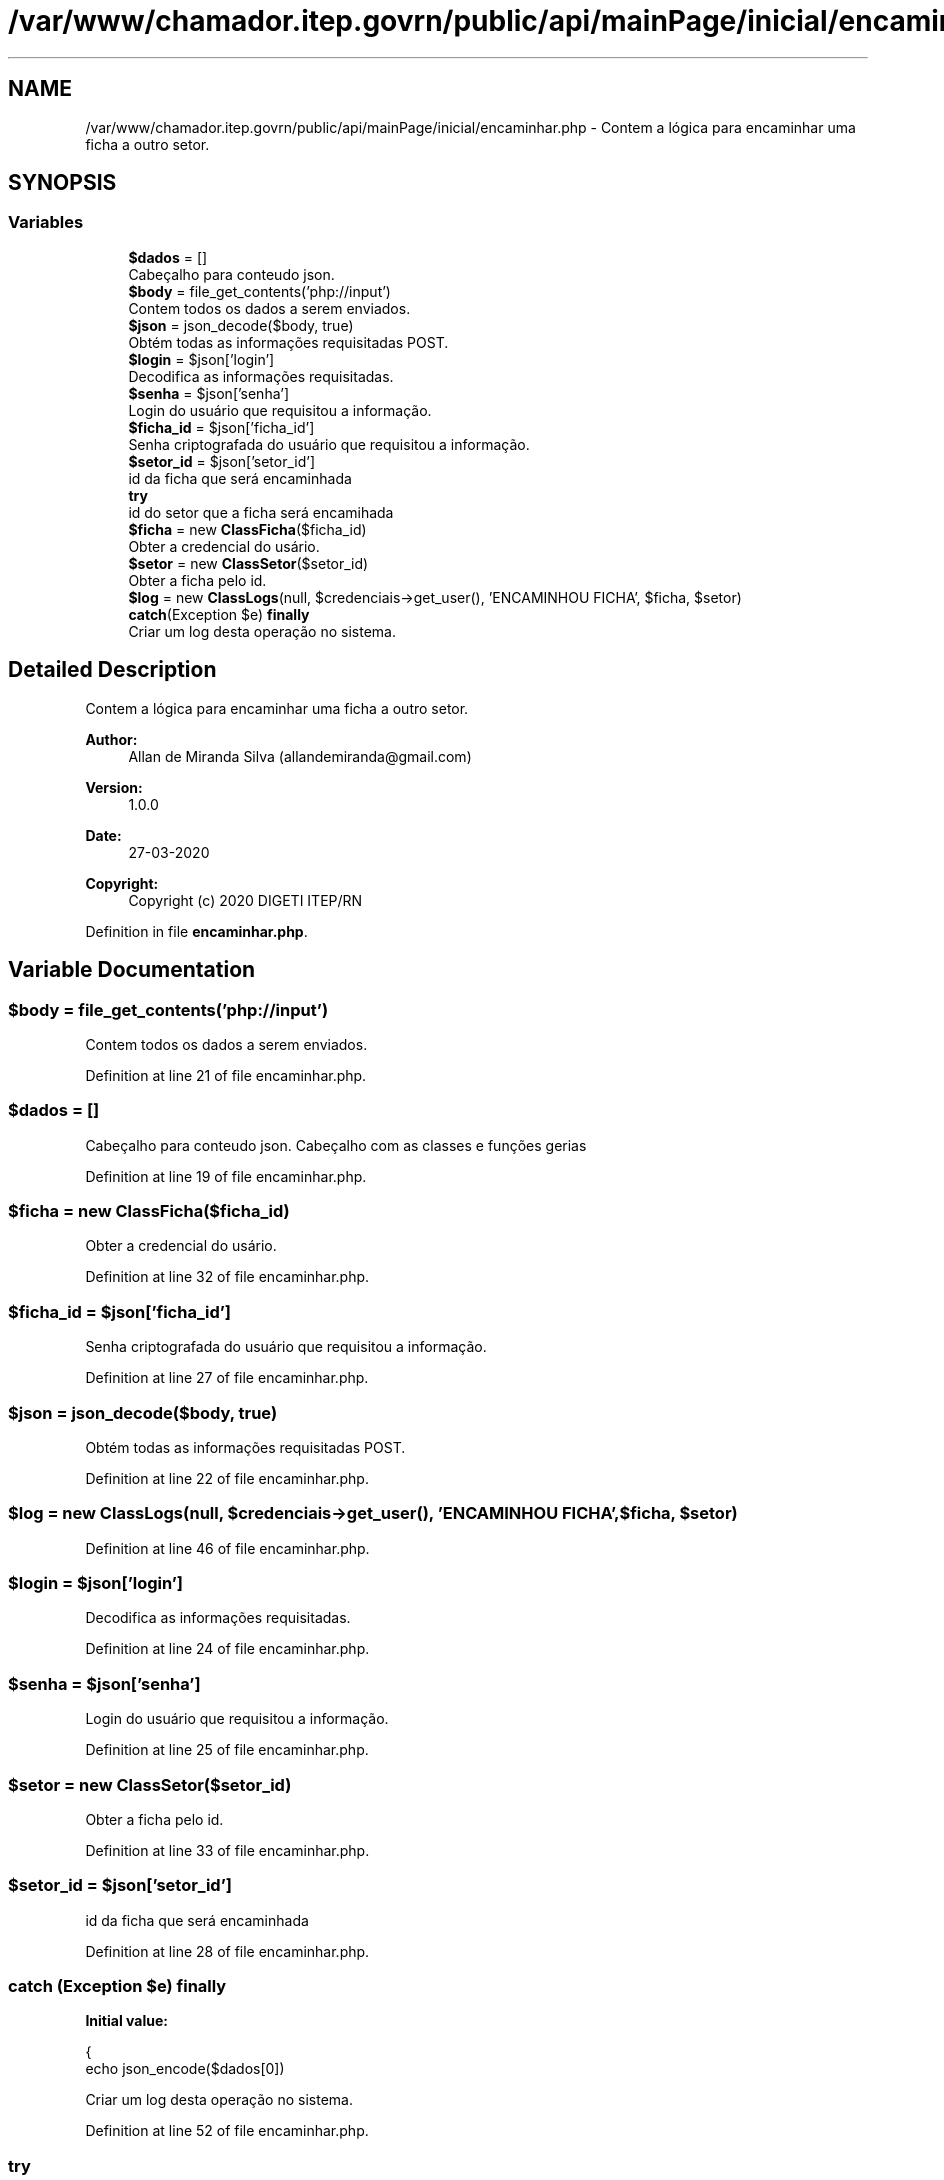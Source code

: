 .TH "/var/www/chamador.itep.govrn/public/api/mainPage/inicial/encaminhar.php" 3 "Mon Apr 6 2020" "Chamador ITEP - API" \" -*- nroff -*-
.ad l
.nh
.SH NAME
/var/www/chamador.itep.govrn/public/api/mainPage/inicial/encaminhar.php \- Contem a lógica para encaminhar uma ficha a outro setor\&.  

.SH SYNOPSIS
.br
.PP
.SS "Variables"

.in +1c
.ti -1c
.RI "\fB$dados\fP = []"
.br
.RI "Cabeçalho para conteudo json\&. "
.ti -1c
.RI "\fB$body\fP = file_get_contents('php://input')"
.br
.RI "Contem todos os dados a serem enviados\&. "
.ti -1c
.RI "\fB$json\fP = json_decode($body, true)"
.br
.RI "Obtém todas as informações requisitadas POST\&. "
.ti -1c
.RI "\fB$login\fP = $json['login']"
.br
.RI "Decodifica as informações requisitadas\&. "
.ti -1c
.RI "\fB$senha\fP = $json['senha']"
.br
.RI "Login do usuário que requisitou a informação\&. "
.ti -1c
.RI "\fB$ficha_id\fP = $json['ficha_id']"
.br
.RI "Senha criptografada do usuário que requisitou a informação\&. "
.ti -1c
.RI "\fB$setor_id\fP = $json['setor_id']"
.br
.RI "id da ficha que será encaminhada "
.ti -1c
.RI "\fBtry\fP"
.br
.RI "id do setor que a ficha será encamihada "
.ti -1c
.RI "\fB$ficha\fP = new \fBClassFicha\fP($ficha_id)"
.br
.RI "Obter a credencial do usário\&. "
.ti -1c
.RI "\fB$setor\fP = new \fBClassSetor\fP($setor_id)"
.br
.RI "Obter a ficha pelo id\&. "
.ti -1c
.RI "\fB$log\fP = new \fBClassLogs\fP(null, $credenciais\->get_user(), 'ENCAMINHOU FICHA', $ficha, $setor)"
.br
.ti -1c
.RI "\fBcatch\fP(Exception $e) \fBfinally\fP"
.br
.RI "Criar um log desta operação no sistema\&. "
.in -1c
.SH "Detailed Description"
.PP 
Contem a lógica para encaminhar uma ficha a outro setor\&. 


.PP
\fBAuthor:\fP
.RS 4
Allan de Miranda Silva (allandemiranda@gmail.com) 
.RE
.PP
\fBVersion:\fP
.RS 4
1\&.0\&.0 
.RE
.PP
\fBDate:\fP
.RS 4
27-03-2020
.RE
.PP
\fBCopyright:\fP
.RS 4
Copyright (c) 2020 DIGETI ITEP/RN 
.RE
.PP

.PP
Definition in file \fBencaminhar\&.php\fP\&.
.SH "Variable Documentation"
.PP 
.SS "$body = file_get_contents('php://input')"

.PP
Contem todos os dados a serem enviados\&. 
.PP
Definition at line 21 of file encaminhar\&.php\&.
.SS "$dados = []"

.PP
Cabeçalho para conteudo json\&. Cabeçalho com as classes e funções gerias 
.PP
Definition at line 19 of file encaminhar\&.php\&.
.SS "$ficha = new \fBClassFicha\fP($ficha_id)"

.PP
Obter a credencial do usário\&. 
.PP
Definition at line 32 of file encaminhar\&.php\&.
.SS "$ficha_id = $json['ficha_id']"

.PP
Senha criptografada do usuário que requisitou a informação\&. 
.PP
Definition at line 27 of file encaminhar\&.php\&.
.SS "$json = json_decode($body, true)"

.PP
Obtém todas as informações requisitadas POST\&. 
.PP
Definition at line 22 of file encaminhar\&.php\&.
.SS "$log = new \fBClassLogs\fP(null, $credenciais\->get_user(), 'ENCAMINHOU FICHA', $ficha, $setor)"

.PP
Definition at line 46 of file encaminhar\&.php\&.
.SS "$login = $json['login']"

.PP
Decodifica as informações requisitadas\&. 
.PP
Definition at line 24 of file encaminhar\&.php\&.
.SS "$senha = $json['senha']"

.PP
Login do usuário que requisitou a informação\&. 
.PP
Definition at line 25 of file encaminhar\&.php\&.
.SS "$setor = new \fBClassSetor\fP($setor_id)"

.PP
Obter a ficha pelo id\&. 
.PP
Definition at line 33 of file encaminhar\&.php\&.
.SS "$setor_id = $json['setor_id']"

.PP
id da ficha que será encaminhada 
.PP
Definition at line 28 of file encaminhar\&.php\&.
.SS "\fBcatch\fP (Exception $e) finally"
\fBInitial value:\fP
.PP
.nf
{
    echo json_encode($dados[0])
.fi
.PP
Criar um log desta operação no sistema\&. 
.PP
Definition at line 52 of file encaminhar\&.php\&.
.SS "try"
\fBInitial value:\fP
.PP
.nf
{
    $credenciais = new ClassCredenciais($login, $senha)
.fi
.PP
id do setor que a ficha será encamihada 
.PP
Definition at line 30 of file encaminhar\&.php\&.
.SH "Author"
.PP 
Generated automatically by Doxygen for Chamador ITEP - API from the source code\&.
